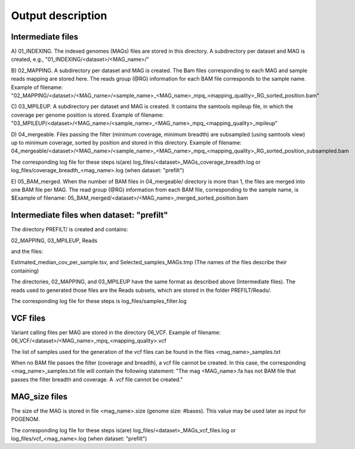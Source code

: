 Output description
==================

Intermediate files
^^^^^^^^^^^^^^^^^^

A) 01_INDEXING.
The indexed genomes (MAGs) files are stored in this directory. A subdirectory per dataset and MAG is created, e.g., "01_INDEXING/<dataset>/<MAG_name>/"

B) 02_MAPPING.
A subdirectory per dataset and MAG is created. The Bam files corresponding to each MAG and sample reads mapping are stored here.
The reads group (@RG) information for each BAM file corresponds to the sample name.
Example of filename: "02_MAPPING/<dataset>/<MAG_name>/<sample_name>_<MAG_name>_mpq_<mapping_quality>_RG_sorted_position.bam"

C) 03_MPILEUP.
A subdirectory per dataset and MAG is created. It contains the samtools mpileup file, in which the coverage per genome position is stored.
Example of filename: "03_MPILEUP/<dataset>/<MAG_name>/<sample_name>_<MAG_name>_mpq_<mapping_quality>_mpileup"

D) 04_mergeable.
Files passing the filter (minimum coverage, minimum breadth) are subsampled (using samtools view) up to minimum coverage, sorted by position and stored in this directory.
Example of filename: 04_mergeable/<dataset>/<MAG_name>/<sample_name>_<MAG_name>_mpq_<mapping_quality>_RG_sorted_position_subsampled.bam

The corresponding log file for these steps is(are) log_files/<dataset>_MAGs_coverage_breadth.log or log_files/coverage_breadth_<mag_name>.log (when dataset: "prefilt")

E) 05_BAM_merged.
When the number of BAM files in 04_mergeable/ directory is more than 1, the files are merged into one BAM file per MAG. The read group (@RG) information from each BAM file, corresponding to the sample name, is $Example of filename: 05_BAM_merged/<dataset>/<MAG_name>_merged_sorted_position.bam                                                                                                                                 


Intermediate files when dataset: "prefilt"
^^^^^^^^^^^^^^^^^^^^^^^^^^^^^^^^^^^^^^^^^^

The directory PREFILT/ is created and contains:

02_MAPPING, 03_MPILEUP, Reads

and the files:

Estimated_median_cov_per_sample.tsv, and Selected_samples_MAGs.tmp (The names of the files describe their containing)

The directories, 02_MAPPING, and 03_MPILEUP have the same format as described above (Intermediate files).
The reads used to generated those files are the Reads subsets, which are stored in the folder PREFILT/Reads/.

The corresponding log file for these steps is log_files/samples_filter.log


VCF files
^^^^^^^^^

Variant calling files per MAG are stored in the directory 06_VCF.
Example of filename: 06_VCF/<dataset>/<MAG_name>_mpq_<mapping_quality>.vcf

The list of samples used for the generation of the vcf files can be found in the files <mag_name>_samples.txt

When no BAM file passes the filter (coverage and breadth), a vcf file cannot be created. In this case, the corresponding <mag_name>_samples.txt file will contain the following statement:
"The mag <MAG_name>.fa has not BAM file that passes the filter breadth and coverage. A .vcf file cannot be created."


MAG_size files
^^^^^^^^^^^^^^
The size of the MAG is stored in file <mag_name>.size (genome size: #bases). This value may be used later as input for POGENOM.

The corresponding log file for these steps is(are) log_files/<dataset>_MAGs_vcf_files.log or log_files/vcf_<mag_name>.log (when dataset: "prefilt")
